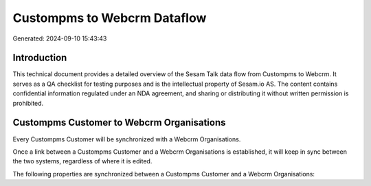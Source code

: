 ============================
Custompms to Webcrm Dataflow
============================

Generated: 2024-09-10 15:43:43

Introduction
------------

This technical document provides a detailed overview of the Sesam Talk data flow from Custompms to Webcrm. It serves as a QA checklist for testing purposes and is the intellectual property of Sesam.io AS. The content contains confidential information regulated under an NDA agreement, and sharing or distributing it without written permission is prohibited.

Custompms Customer to Webcrm Organisations
------------------------------------------
Every Custompms Customer will be synchronized with a Webcrm Organisations.

Once a link between a Custompms Customer and a Webcrm Organisations is established, it will keep in sync between the two systems, regardless of where it is edited.

The following properties are synchronized between a Custompms Customer and a Webcrm Organisations:

.. list-table::
   :header-rows: 1

   * - Custompms Customer Property
     - Webcrm Organisations Property
     - Webcrm Data Type

